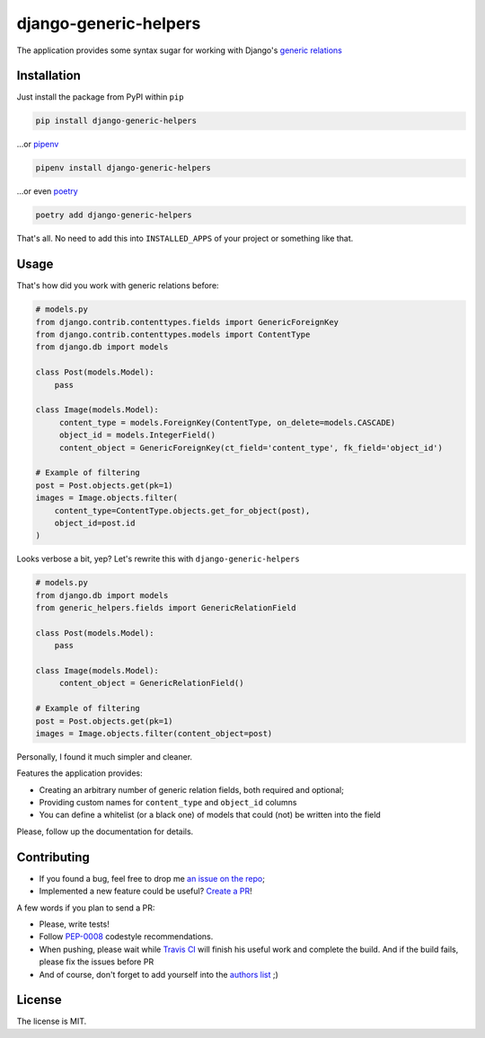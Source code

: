 ======================
django-generic-helpers
======================

.. image:: https://badge.fury.io/py/django-generic-helpers.svg
   :target: http://badge.fury.io/py/django-generic-helpers

.. image:: https://travis-ci.org/marazmiki/django-generic-helpers.svg?branch=master
   :target: https://travis-ci.org/marazmiki/django-generic-helpers

.. image:: https://coveralls.io/repos/marazmiki/django-generic-helpers/badge.svg?branch=master
   :target: https://coveralls.io/r/marazmiki/django-generic-helpers?branch=master

.. image:: https://pypip.in/d/django-generic-helpers/badge.png
   :target: https://pypi.python.org/pypi/django-generic-helpers

.. image:: https://pypip.in/wheel/django-generic-helpers/badge.svg
   :target: https://pypi.python.org/pypi/django-generic-helpers/
   :alt: Wheel Status

.. image:: https://img.shields.io/pypi/pyversions/django-generic-helpers.svg
   :target: https://pypi.python.org/pypi/django-generic-helpers/
   :alt: Supported Python versions

.. image:: https://img.shields.io/pypi/djversions/django-generic-helpers.svg
   :target: https://pypi.python.org/pypi/django-generic-helpers/
   :alt: Supported Django versions


The application provides some syntax sugar for working with Django's `generic relations <https://docs.djangoproject.com/en/2.2/ref/contrib/contenttypes/#generic-relations>`_



Installation
============

Just install the package from PyPI within ``pip``

.. code:: bash

    pip install django-generic-helpers

...or `pipenv <https://docs.pipenv.org/en/latest/>`_

.. code:: bash

    pipenv install django-generic-helpers

...or even `poetry <https://poetry.eustace.io/>`_

.. code:: bash

    poetry add django-generic-helpers

That's all. No need to add this into ``INSTALLED_APPS`` of your project or something like that.


Usage
=====

That's how did you work with generic relations before:

.. code:: python

    # models.py
    from django.contrib.contenttypes.fields import GenericForeignKey
    from django.contrib.contenttypes.models import ContentType
    from django.db import models

    class Post(models.Model):
        pass

    class Image(models.Model):
         content_type = models.ForeignKey(ContentType, on_delete=models.CASCADE)
         object_id = models.IntegerField()
         content_object = GenericForeignKey(ct_field='content_type', fk_field='object_id')

    # Example of filtering
    post = Post.objects.get(pk=1)
    images = Image.objects.filter(
        content_type=ContentType.objects.get_for_object(post),
        object_id=post.id
    )

Looks verbose a bit, yep? Let's rewrite this with ``django-generic-helpers``

.. code:: python

    # models.py
    from django.db import models
    from generic_helpers.fields import GenericRelationField

    class Post(models.Model):
        pass

    class Image(models.Model):
         content_object = GenericRelationField()

    # Example of filtering
    post = Post.objects.get(pk=1)
    images = Image.objects.filter(content_object=post)

Personally, I found it much simpler and cleaner.

Features the application provides:

* Creating an arbitrary number of generic relation fields, both required and optional;
* Providing custom names for ``content_type`` and ``object_id`` columns
* You can define a whitelist (or a black one) of models that could (not) be written into the field

Please, follow up the documentation for details.

Contributing
============

* If you found a bug, feel free to drop me `an issue on the repo <https://github.com/marazmiki/django-generic-helpers/issues/new>`_;
* Implemented a new feature could be useful? `Create a PR <https://github.com/marazmiki/django-generic-helpers/compare>`_!

A few words if you plan to send a PR:

* Please, write tests!
* Follow `PEP-0008 <https://www.python.org/dev/peps/pep-0008/>`_ codestyle recommendations.
* When pushing, please wait while `Travis CI <https://travis-ci.org/marazmiki/django-generic-helpers>`_ will finish his useful work and complete the build. And if the build fails, please fix the issues before PR
* And of course, don't forget to add yourself into the `authors list <https://github.com/marazmiki/django-generic-helpers/blob/master/docs/authors.rst>`_ ;)

License
=======

The license is MIT.
